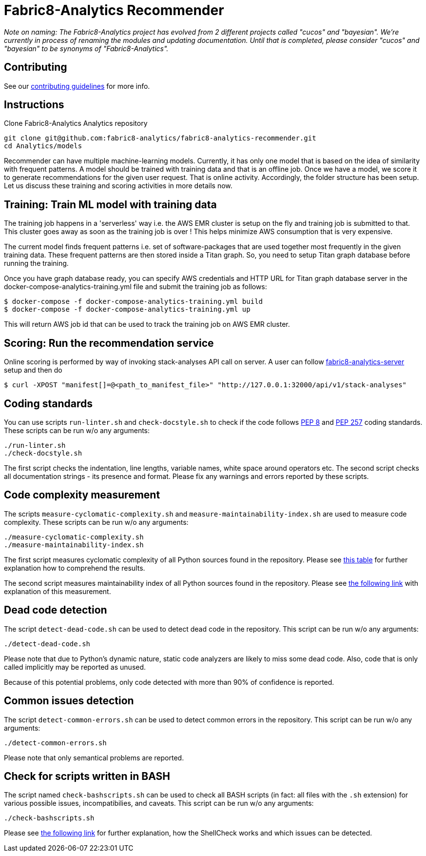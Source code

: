 = Fabric8-Analytics Recommender

_Note on naming: The Fabric8-Analytics project has evolved from 2 different projects called "cucos" and "bayesian". We're currently in process of renaming the modules and updating documentation. Until that is completed, please consider "cucos" and "bayesian" to be synonyms of "Fabric8-Analytics"._

== Contributing

See our https://github.com/fabric8-analytics/fabric8-analytics-common/blob/master/CONTRIBUTING.md[contributing guidelines^] for more info.

== Instructions

Clone Fabric8-Analytics Analytics repository
----
git clone git@github.com:fabric8-analytics/fabric8-analytics-recommender.git
cd Analytics/models
----

Recommender can have multiple machine-learning models. Currently, it has only one model that is based on the idea of
similarity with frequent patterns. A model should be trained with training data and that is an offline job. Once we have
a model, we score it to generate recommendations for the given user request. That is online activity. Accordingly, the
folder structure has been setup. Let us discuss these training and scoring activities in more details now.

== Training: Train ML model with training data
The training job happens in a 'serverless' way i.e. the AWS EMR cluster is setup on the fly and training job is
submitted to that. This cluster goes away as soon as the training job is over ! This helps minimize AWS consumption that
is very expensive.

The current model finds frequent patterns i.e. set of software-packages that are used together most frequently in the
given training data. These frequent patterns are then stored inside a Titan graph. So, you need to setup Titan graph
database before running the training.

Once you have graph database ready, you can specify AWS credentials and HTTP URL for Titan graph database server in the
docker-compose-analytics-training.yml file and submit the training job as follows:
----
$ docker-compose -f docker-compose-analytics-training.yml build
$ docker-compose -f docker-compose-analytics-training.yml up
----

This will return AWS job id that can be used to track the training job on AWS EMR cluster.

== Scoring: Run the recommendation service
Online scoring is performed by way of invoking stack-analyses API call on server.
A user can follow https://github.com/fabric8-analytics/fabric8-analytics-server[fabric8-analytics-server] setup and then do

----
$ curl -XPOST "manifest[]=@<path_to_manifest_file>" "http://127.0.0.1:32000/api/v1/stack-analyses"
----

== Coding standards

You can use scripts `run-linter.sh` and `check-docstyle.sh` to check if the code follows https://www.python.org/dev/peps/pep-0008/[PEP 8] and https://www.python.org/dev/peps/pep-0257/[PEP 257] coding standards. These scripts can be run w/o any arguments:

----
./run-linter.sh
./check-docstyle.sh
----

The first script checks the indentation, line lengths, variable names, white space around operators etc. The second
script checks all documentation strings - its presence and format. Please fix any warnings and errors reported by these
scripts.

== Code complexity measurement

The scripts `measure-cyclomatic-complexity.sh` and `measure-maintainability-index.sh` are used to measure code complexity. These scripts can be run w/o any arguments:

----
./measure-cyclomatic-complexity.sh
./measure-maintainability-index.sh
----

The first script measures cyclomatic complexity of all Python sources found in the repository. Please see https://radon.readthedocs.io/en/latest/commandline.html#the-cc-command[this table] for further explanation how to comprehend the results.

The second script measures maintainability index of all Python sources found in the repository. Please see https://radon.readthedocs.io/en/latest/commandline.html#the-mi-command[the following link] with explanation of this measurement.

== Dead code detection

The script `detect-dead-code.sh` can be used to detect dead code in the repository. This script can be run w/o any arguments:

----
./detect-dead-code.sh
----

Please note that due to Python's dynamic nature, static code analyzers are likely to miss some dead code. Also, code that is only called implicitly may be reported as unused.

Because of this potential problems, only code detected with more than 90% of confidence is reported.

== Common issues detection

The script `detect-common-errors.sh` can be used to detect common errors in the repository. This script can be run w/o any arguments:

----
./detect-common-errors.sh
----

Please note that only semantical problems are reported.

== Check for scripts written in BASH

The script named `check-bashscripts.sh` can be used to check all BASH scripts (in fact: all files with the `.sh` extension) for various possible issues, incompatibilies, and caveats. This script can be run w/o any arguments:

----
./check-bashscripts.sh
----

Please see https://github.com/koalaman/shellcheck[the following link] for further explanation, how the ShellCheck works and which issues can be detected.
